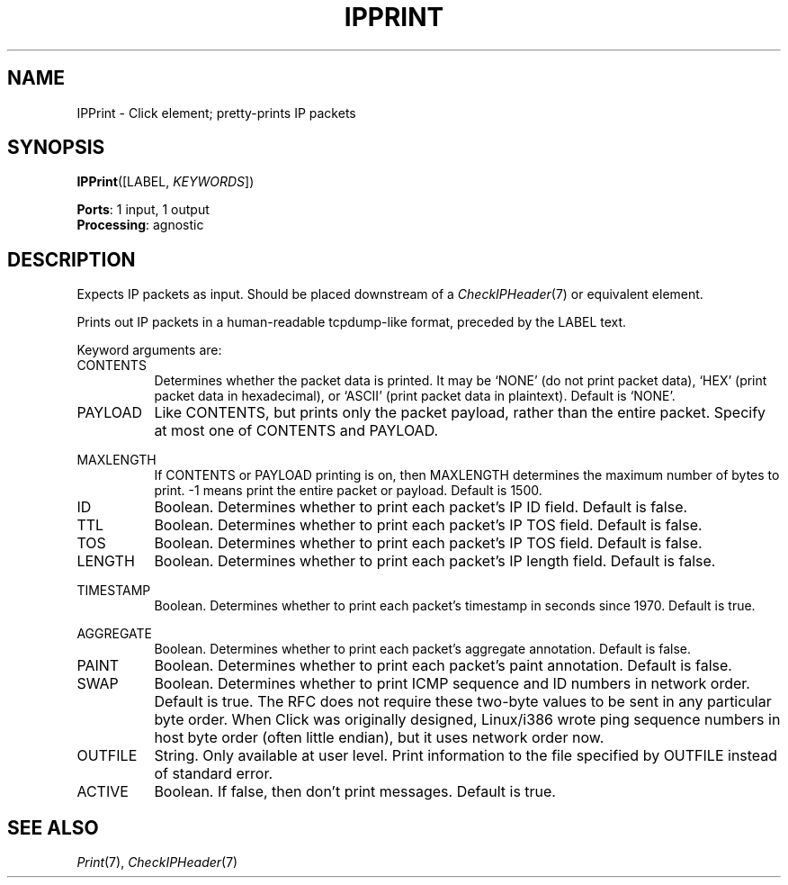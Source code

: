 .\" -*- mode: nroff -*-
.\" Generated by 'click-elem2man' from '../elements/ip/ipprint.hh:6'
.de M
.IR "\\$1" "(\\$2)\\$3"
..
.de RM
.RI "\\$1" "\\$2" "(\\$3)\\$4"
..
.TH "IPPRINT" 7click "12/Oct/2017" "Click"
.SH "NAME"
IPPrint \- Click element;
pretty-prints IP packets
.SH "SYNOPSIS"
\fBIPPrint\fR([LABEL, \fIKEYWORDS\fR])

\fBPorts\fR: 1 input, 1 output
.br
\fBProcessing\fR: agnostic
.br
.SH "DESCRIPTION"
Expects IP packets as input.  Should be placed downstream of a
.M CheckIPHeader 7
or equivalent element.
.PP
Prints out IP packets in a human-readable tcpdump-like format, preceded by
the LABEL text.
.PP
Keyword arguments are:
.PP


.IP "CONTENTS" 8
Determines whether the packet data is printed. It may be `NONE' (do not print
packet data), `HEX' (print packet data in hexadecimal), or `ASCII' (print
packet data in plaintext). Default is `NONE'.
.IP "" 8
.IP "PAYLOAD" 8
Like CONTENTS, but prints only the packet payload, rather than the entire
packet. Specify at most one of CONTENTS and PAYLOAD.
.IP "" 8
.IP "MAXLENGTH" 8
If CONTENTS or PAYLOAD printing is on, then MAXLENGTH determines the maximum
number of bytes to print. -1 means print the entire packet or payload. Default
is 1500.
.IP "" 8
.IP "ID" 8
Boolean. Determines whether to print each packet's IP ID field. Default is
false.
.IP "" 8
.IP "TTL" 8
Boolean. Determines whether to print each packet's IP TOS field. Default is
false.
.IP "" 8
.IP "TOS" 8
Boolean. Determines whether to print each packet's IP TOS field. Default is
false.
.IP "" 8
.IP "LENGTH" 8
Boolean. Determines whether to print each packet's IP length field. Default is
false.
.IP "" 8
.IP "TIMESTAMP" 8
Boolean. Determines whether to print each packet's timestamp in seconds since
1970. Default is true.
.IP "" 8
.IP "AGGREGATE" 8
Boolean. Determines whether to print each packet's aggregate annotation.
Default is false.
.IP "" 8
.IP "PAINT" 8
Boolean. Determines whether to print each packet's paint annotation. Default is false.
.IP "" 8
.IP "SWAP" 8
Boolean. Determines whether to print ICMP sequence and ID numbers in
network order. Default is true. The RFC does not require these
two-byte values to be sent in any particular byte order. When Click
was originally designed, Linux/i386 wrote ping sequence numbers in
host byte order (often little endian), but it uses network order now.
.IP "" 8
.IP "OUTFILE" 8
String. Only available at user level. Print information to the file specified
by OUTFILE instead of standard error.
.IP "" 8
.IP "ACTIVE" 8
Boolean.  If false, then don't print messages.  Default is true.
.IP "" 8
.PP

.SH "SEE ALSO"
.M Print 7 ,
.M CheckIPHeader 7

